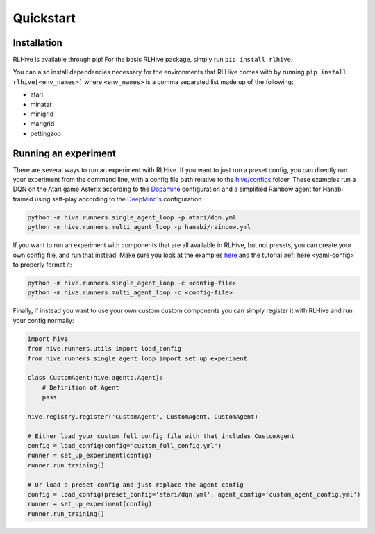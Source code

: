 Quickstart
===========

.. _installation:

Installation
^^^^^^^^^^^^^
RLHive is available through pip! For the basic RLHive package, simply run 
``pip install rlhive``.

You can also install dependencies necessary for the environments that
RLHive comes with by running ``pip install rlhive[<env_names>]`` where 
``<env_names>`` is a comma separated list made up of the following: 

* atari
* minatar
* minigrid
* marlgrid
* pettingzoo

Running an experiment
^^^^^^^^^^^^^^^^^^^^^
There are several ways to run an experiment with RLHive. If you want to just run a
preset config, you can directly run your experiment from the command line, with a config
file path relative to the
`hive/configs <https://github.com/chandar-lab/RLHive/hive/configs>`_ folder. These
examples run a DQN on the Atari game Asterix according to the
`Dopamine 
<https://github.com/google/dopamine/blob/master/dopamine/agents/dqn/configs/dqn.gin/>`_
configuration and a simplified Rainbow agent for Hanabi trained using self-play
according to the `DeepMind's 
<https://github.com/deepmind/hanabi-learning-environment/blob/master/hanabi_learning_environment/agents/rainbow/configs/hanabi_rainbow.gin>`_
configuration

.. code-block:: bash

    python -m hive.runners.single_agent_loop -p atari/dqn.yml
    python -m hive.runners.multi_agent_loop -p hanabi/rainbow.yml

If you want to run an experiment with components that are all available in RLHive,
but not presets, you can create your own config file, and run that instead! Make
sure you look at the examples 
`here <https://github.com/chandar-lab/RLHive/hive/configs>`_ and the tutorial
:ref:`here <yaml-config>` to properly format it:

.. code-block:: bash

    python -m hive.runners.single_agent_loop -c <config-file>
    python -m hive.runners.multi_agent_loop -c <config-file>

Finally, if instead you want to use your own custom custom components you can
simply register it with RLHive and run your config normally: 

.. code-block:: python
    
    import hive
    from hive.runners.utils import load_config
    from hive.runners.single_agent_loop import set_up_experiment
    
    class CustomAgent(hive.agents.Agent):
        # Definition of Agent
        pass
        
    hive.registry.register('CustomAgent', CustomAgent, CustomAgent)

    # Either load your custom full config file with that includes CustomAgent
    config = load_config(config='custom_full_config.yml')
    runner = set_up_experiment(config)
    runner.run_training()

    # Or load a preset config and just replace the agent config
    config = load_config(preset_config='atari/dqn.yml', agent_config='custom_agent_config.yml')
    runner = set_up_experiment(config)
    runner.run_training()

